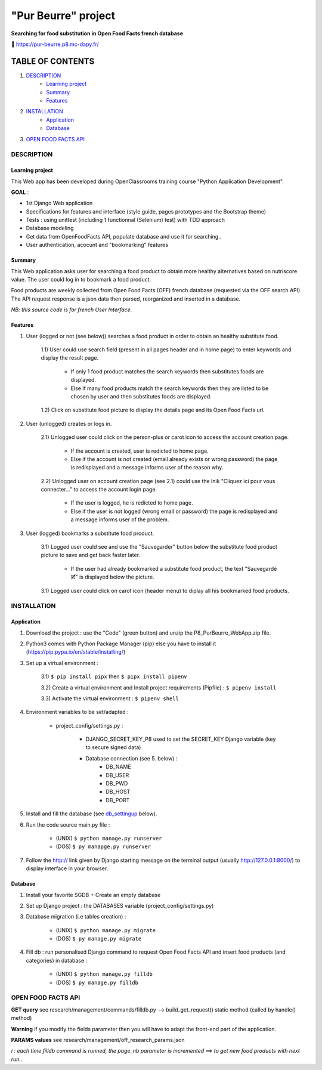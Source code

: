 =====================
"Pur Beurre" project
=====================
**Searching for food substitution in Open Food Facts french database**

|Status badge| |UIlanguage badge| |vPython badge| |vBootstrap badge| |OCDAPY badge|


🔗 https://pur-beurre.p8.mc-dapy.fr/

*****************
TABLE OF CONTENTS
*****************

1. `DESCRIPTION`_
    * `Learning project`_
    * `Summary`_
    * `Features`_

2. `INSTALLATION`_
    * `Application`_
    * `Database`_

3. `OPEN FOOD FACTS API`_

DESCRIPTION
===========

Learning project
----------------
This Web app has been developed during OpenClassrooms training course "Python Application Development".

**GOAL** :

* 1st Django Web application
* Specifications for features and interface (style guide, pages prototypes and the Bootstrap theme)
* Tests : using unittest (including 1 functionnal (Selenium) test) with TDD approach
* Database modeling
* Get data from OpenFoodFacts API, populate database and use it for searching..
* User authentication, acocunt and "bookmarking" features

Summary
-------
This Web application asks user for searching a food product to obtain more healthy alternatives based on nutriscore value.
The user could log in to bookmark a food product.

Food products are weekly collected from Open Food Facts (OFF) french database (requested via the OFF search API).
The API request response is a json data then parsed, reorganized and inserted in a database.

*NB: this source code is for french User Interface.*

Features
--------

1) User (logged or not (see below)) searches a food product in order to obtain an healthy substitute food.

    1.1) User could use search field (present in all pages header and in home page) to enter keywords and display the result page.

        - If only 1 food product matches the search keywords then substitutes foods are displayed.
        - Else if many food products match the search keywords then they are listed to be chosen by user and then substitutes foods are displayed.

    1.2) Click on substitute food picture to display the details page and its Open Food Facts url.

2) User (unlogged) creates or logs in.

    2.1) Unlogged user could click on the person-plus or carot icon to access the account creation page.

        - If the account is created, user is redicted to home page.
        - Else if the account is not created (email already exists or wrong password) the page is redisplayed and a message informs user of the reason why.

    2.2) Unlogged user on account creation page (see 2.1) could use the lnik "Cliquez ici pour vous connecter..." to access the account login page.

        - If the user is logged, he is redicted to home page.
        - Else if the user is not logged (wrong email or password) the page is redisplayed and a message informs user of the problem.

3) User (logged) bookmarks a substitute food product.

    3.1) Logged user could see and use the "Sauvegarder" button below the substitute food product picture to save and get back faster later.

        - If the user had already bookmarked a substitute food product, the text "Sauvegardé 🗹" is displayed below the picture.

    3.1) Logged user could click on carot icon (header menu) to diplay all his bookmarked food products.


INSTALLATION
============

Application
-----------

1) Download the project : use the "Code" (green button) and unzip the P8_PurBeurre_WebApp.zip file.
2) Python3 comes with Python Package Manager (pip) else you have to install it (https://pip.pypa.io/en/stable/installing/)

3) Set up a virtual environment :

    3.1) ``$ pip install pipx`` then ``$ pipx install pipenv``

    3.2) Create a virtual environment and Install project requirements (Pipfile) : ``$ pipenv install``

    3.3) Activate the virtual environment : ``$ pipenv shell``


4) Environment variables to be set/adapted :

    * project_config/settings.py :

        - DJANGO_SECRET_KEY_P8 used to set the SECRET_KEY Django variable (key to secure signed data)
        - Database connection (see 5. below) :
            - DB_NAME
            - DB_USER
            - DB_PWD
            - DB_HOST
            - DB_PORT

5) Install and fill the database (see db_settingup_ below).

6) Run the code source main.py file :

    - (UNIX) ``$ python manage.py runserver``
    - (DOS) ``$ py manapge.py runserver``

7) Follow the http:// link given by Django starting message on the terminal output (usually http://127.0.0.1:8000/) to display interface in your browser.

Database
--------

.. _db_settingup:

1) Install your favorite SGDB + Create an empty database
2) Set up Django project : the DATABASES variable (project_config/settings.py)
3) Database migration (i.e tables creation) :

    - (UNIX) ``$ python manage.py migrate``
    - (DOS) ``$ py manage.py migrate``

4) Fill db : run personalised Django command to request Open Food Facts API and insert food products (and categories) in database :

    - (UNIX) ``$ python manage.py filldb``
    - (DOS) ``$ py manage.py filldb``


|db_model_img|

OPEN FOOD FACTS API
===================

**GET query** see research/management/commands/filldb.py --> build_get_request() static method (called by handle() method)

**Warning** if you modify the fields parameter then you will have to adapt the front-end part of the application.

**PARAMS values** see research/management/off_research_params.json

*ℹ️ : each time filldb command is runned, the page_nb parameter is incremented ==> to get new food products with next run..*


.. |vPython badge| image:: https://img.shields.io/badge/Python-3.11-blue.svg
.. |vBootstrap badge| image:: https://img.shields.io/badge/Bootstrap-5-purple.svg

.. |Status badge| image:: https://img.shields.io/badge/Status-Production-green.svg
.. |UIlanguage badge| image:: https://img.shields.io/badge/UI-French-aeb6bf.svg

.. |OCDAPY badge| image:: https://img.shields.io/badge/Learning_Project-OpenClassrooms-e74c3c.svg

.. |db_model_img| image:: p8_purbeurre_db.png
